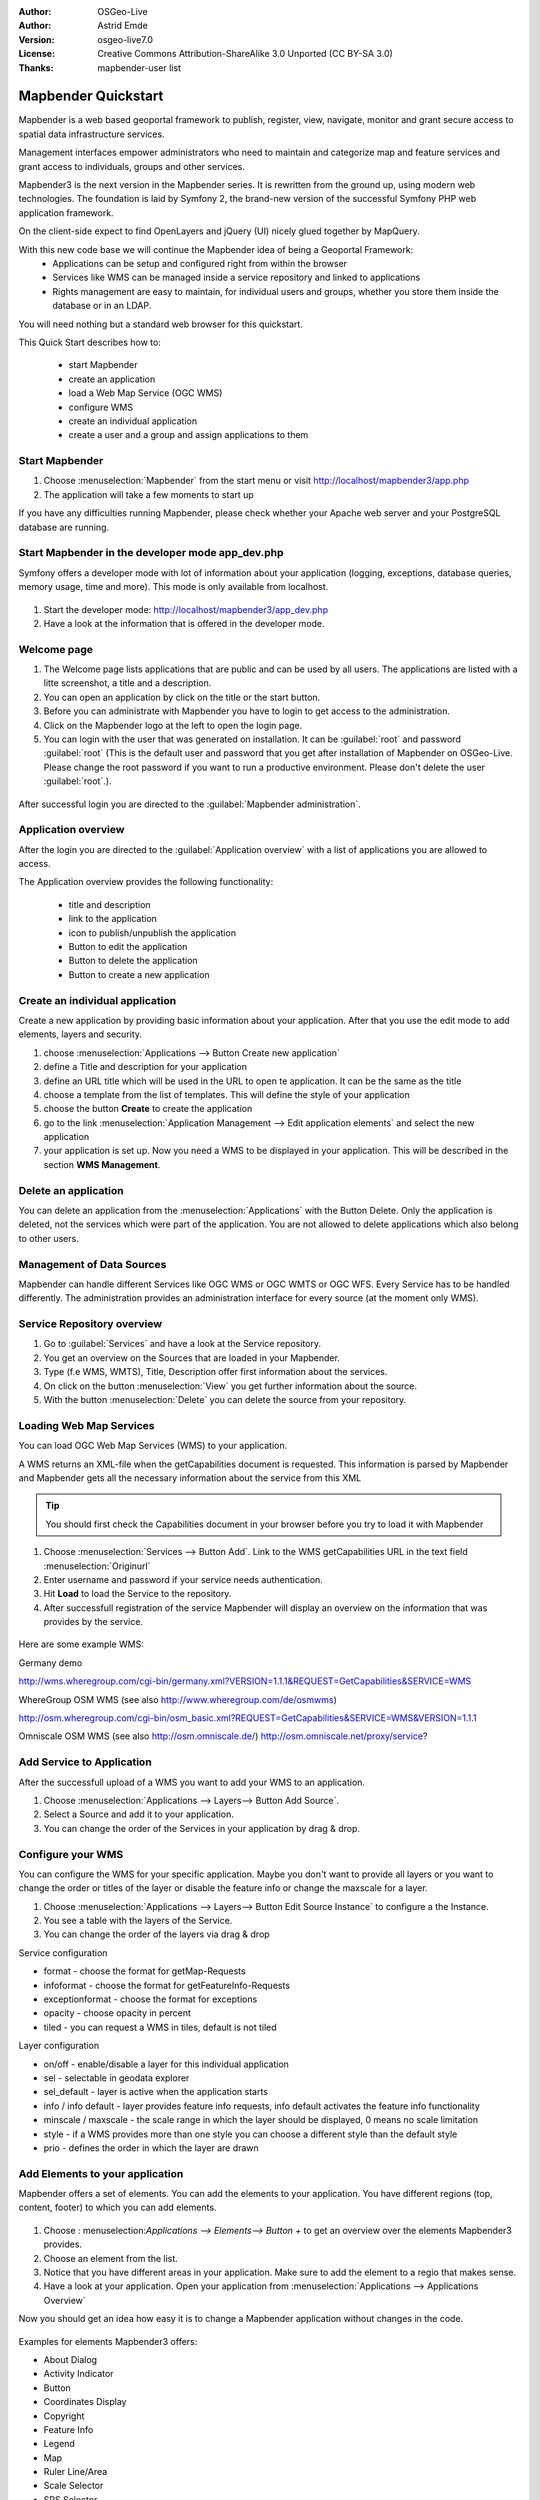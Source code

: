 :Author: OSGeo-Live
:Author: Astrid Emde
:Version: osgeo-live7.0
:License: Creative Commons Attribution-ShareAlike 3.0 Unported  (CC BY-SA 3.0)
:Thanks: mapbender-user list

.. image:: ../../../../_static/mapbender3_logo.png
  :scale: 100 %
  :alt: project logo
  :align: right

########################
Mapbender Quickstart 
########################

Mapbender is a web based geoportal framework to publish, register, view, navigate, monitor and grant secure access to spatial data infrastructure services. 

Management interfaces empower administrators who need to maintain and categorize map and feature services and grant access to individuals, groups and other services. 

Mapbender3 is the next version in the Mapbender series. It is rewritten from the ground up, using modern web technologies. The foundation is laid by Symfony 2, the brand-new version of the successful Symfony PHP web application framework.

On the client-side expect to find OpenLayers and jQuery (UI) nicely glued together by MapQuery.

With this new code base we will continue the Mapbender idea of being a Geoportal Framework:
  * Applications can be setup and configured right from within the browser
  * Services like WMS can be managed inside a service repository and linked to applications
  * Rights management are easy to maintain, for individual users and groups, whether you store them inside the database or in an LDAP. 

You will need nothing but a standard web browser for this quickstart.

This Quick Start describes how to:

  * start Mapbender
  * create an application 
  * load a Web Map Service (OGC WMS)
  * configure WMS
  * create an individual application
  * create a user and a group and assign applications to them

Start Mapbender
================================================================================

#. Choose  :menuselection:`Mapbender` from the start menu or visit http://localhost/mapbender3/app.php


#. The application will take a few moments to start up

If you have any difficulties running Mapbender, please check whether your Apache web server and your PostgreSQL database are running.


Start Mapbender in the developer mode app_dev.php
=================================================
Symfony offers a developer mode with lot of information about your application (logging, exceptions, database queries, memory usage, time and more). This mode is only available from localhost.

  .. image:: figures/mapbender3_app_dev.png
     :scale: 80

#. Start the developer mode: http://localhost/mapbender3/app_dev.php

#. Have a look at the information that is offered in the developer mode.

  .. image:: figures/mapbender3_app_dev_controller.png
     :scale: 80


Welcome page
================================================================================

#. The Welcome page lists applications that are public and can be used by all users. The applications are listed with a litte screenshot, a title and a description.

#. You can open an application by click on the title or the start button.

#. Before you can administrate with Mapbender you have to login to get access to the administration.

#. Click on the Mapbender logo at the left to open the login page.

#. You can login with the user that was generated on installation. It can be :guilabel:`root` and password :guilabel:`root` (This is the default user and password that you get after installation of Mapbender on OSGeo-Live. Please change the root password if you want to run a productive environment. Please don't delete the user :guilabel:`root`.).
  
  .. image:: figures/mapbender3_welcome.png
     :scale: 80

After successful login you are directed to the :guilabel:`Mapbender administration`.



Application overview
================================================================================
After the login you are directed to the :guilabel:`Application overview` with a list of applications you are allowed to access.

The Application overview provides the following functionality:

 * title and description
 * link to the application
 * icon to publish/unpublish the application
 * Button to edit the application 
 * Button to delete the application 
 * Button to create a new application 

  .. NOT IMPLEMENTED YET: In Mapbender you have template applications, that you can use to set up your own applications.

  .. image:: figures/mapbender3_application_overview.png
     :scale: 80


Create an individual application
================================================================================

Create a new application by providing basic information about your application. After that you use the edit mode to add elements, layers and security.

#. choose :menuselection:`Applications --> Button Create new application`

#. define a Title and description for your application

#. define an URL title which will be used in the URL to open te application. It can be the same as the title

#. choose a template from the list of templates. This will define the style of your application

#. choose the button **Create** to create the application

#. go to the link :menuselection:`Application Management --> Edit application elements` and select the new application

#. your application is set up. Now you need a WMS to be displayed in your application. This will be described in the section **WMS Management**.

  .. image:: figures/mapbender3_create_application.png
     :scale: 80

..
  NOT IMPLEMENTED YET
  Copy or rename an application
  ================================================================================
 You also can create a new application by copying an existing application. Go t  o :menuselection:`Application Management --> Rename/copy application`, choose the application you want to copy and define a name for the new application. This functionality not only copies the application, it also copies the services of the application and the user/groups (optional). That means that the new application already has map services and the user and groups which have access to the copied application will have access to the new application too.

Delete an application
================================================================================
You can delete an application from the :menuselection:`Applications` with the Button Delete. Only the application is deleted, not the services which were part of the application. 
You are not allowed to delete applications which also belong to other users.

..
  NOT IMPLEMENTED YET
  Export an application
  ================================================================================
  You can export an application as SQL with :menuselection:`Application Management --> Export  application (SQL)`. The SQL contains all the definitions of the application elements and can be imported in another Mapbender installation. 

  .. tip:: The export of an application does not contain the service information and the informations about user and group access.



Management of Data Sources
=================================
Mapbender can handle different Services like OGC WMS or OGC WMTS or OGC WFS. Every Service has to be handled differently. The administration provides an administration interface for every source (at the moment only WMS). 

Service Repository overview
=============================

#. Go to :guilabel:`Services` and have a look at the Service repository.

#. You get an overview on the Sources that are loaded in your Mapbender.

#. Type (f.e WMS, WMTS), Title, Description offer first information about the services.

#. On click on the button :menuselection:`View` you get further information about the source.

#. With the button :menuselection:`Delete` you can delete the source from your repository.


Loading Web Map Services
================================================================================
You can load OGC Web Map Services (WMS) to your application.

A WMS returns an XML-file when the getCapabilities document is requested. This information is parsed by Mapbender and Mapbender gets all the necessary information about the service from this XML

.. tip:: You should first check the Capabilities document in your browser before you try to load it with Mapbender

#. Choose :menuselection:`Services --> Button Add`. Link to the WMS getCapabilities URL in the text field :menuselection:`Originurl` 

#. Enter username and password if your service needs authentication.

#. Hit **Load** to load the Service to the repository.

#. After successfull registration of the service Mapbender will display an overview on the information that was provides by the service.

  .. image:: figures/mapbender3_wms_load.png
     :scale: 80


Here are some example WMS:

Germany demo 

http://wms.wheregroup.com/cgi-bin/germany.xml?VERSION=1.1.1&REQUEST=GetCapabilities&SERVICE=WMS 

WhereGroup OSM WMS (see also http://www.wheregroup.com/de/osmwms)

http://osm.wheregroup.com/cgi-bin/osm_basic.xml?REQUEST=GetCapabilities&SERVICE=WMS&VERSION=1.1.1

Omniscale OSM WMS (see also http://osm.omniscale.de/)
http://osm.omniscale.net/proxy/service?
 

.. NOT YET IMPLEMENTED
  .. tip:: Create a container application and upload every WMS just once to this container application. You can transfer the WMS from this container to other aplications. When you update the WMS the possible changes will appear in all applications that contain this WMS. You easily can copy a WMS from one to another application with the menu entry *Link WMS to application*.


Add Service to Application
==========================
After the successfull upload of a WMS you want to add your WMS to an application.

#. Choose :menuselection:`Applications --> Layers--> Button Add Source`. 

#. Select a Source and add it to your application.

#. You can change the order of the Services in your application by drag & drop.
	
  .. image:: figures/mapbender3_add_source_to_application.png
     :scale: 80

Configure your WMS
================================================================================
You can configure the WMS for your specific application. Maybe you don't want to provide all layers or you want to change the order or titles of the layer or disable the feature info or change the maxscale for a layer.

#. Choose :menuselection:`Applications --> Layers--> Button Edit Source Instance` to configure a the Instance.

#. You see a table with the layers of the Service. 

#. You can change the order of the layers via drag & drop

.. image:: figures/mapbender3_wms_application_settings.png
  :scale: 80

Service configuration

* format - choose the format for getMap-Requests
* infoformat - choose the format for getFeatureInfo-Requests
* exceptionformat - choose the format for exceptions
* opacity - choose opacity in percent
* tiled - you can request a WMS in tiles, default is not tiled


Layer configuration

* on/off - enable/disable a layer for this individual application
* sel - selectable in geodata explorer
* sel_default - layer is active when the application starts
* info / info default - layer provides feature info requests, info default activates the feature info functionality
* minscale / maxscale - the scale range in which the layer should be displayed, 0 means no scale limitation
* style - if a WMS provides more than one style you can choose a different style than the default style
* prio - defines the order in which the layer are drawn


Add Elements to your application
================================
Mapbender offers a set of elements. You can add the elements to your application. You have different regions (top, content, footer) to which you can add elements.

  .. image:: figures/mapbender3_application_add_element.png
     :scale: 80

#. Choose : menuselection:`Applications --> Elements--> Button +` to get an overview over the elements Mapbender3 provides.

#. Choose an element from the list.

#. Notice that you have different areas in your application. Make sure to add the element to a regio that makes sense.

#. Have a look at your application. Open your application from :menuselection:`Applications --> Applications Overview`

Now you should get an idea how easy it is to change a Mapbender application without changes in the code. 

  .. image:: figures/mapbender3_application_elements.png
     :scale: 80

.. NOT IMPLEMENTED YET 
 When you select an element for example **map** you see that the element has a set of attributes. These attributes are HTML attributes. By defining a Mapbender element you define an HTML element. On start of your application Mapbender will create an HTML page from all defined elements.

Examples for elements Mapbender3 offers:

* About Dialog
* Activity Indicator
* Button
* Coordinates Display
* Copyright
* Feature Info
* Legend
* Map
* Ruler Line/Area
* Scale Selector
* SRS Selector
* Table of Content
* Navigation Bar

You find detailed information on every elements at the http://doc.mapbender3.org/en/bundles/Mapbender/CoreBundle/index.html.

.. Link does not work like this: doc:`Mapbender3 element documentation <bundles/Mapbender/WmsBundle/index>`.


Try it yourself
================================================================================

* add a map to the content of your application
* add a table of content to the content of your application
* add a button that opens the table of content to the top of your application
* add the navigation to the content
* add a copyright and change the copyright text
* add a SRS Selector to the footer


User and group management
=========================
An access to Mapbender requires authentication. Only public applications can be used by everyone. 

A user has permissions to access one or a set of applications and services.

.. NOT IMPLEMENTED YET
  There is no inherent difference between roles like :guilabel:`guest`, :guilabel:`operator` or :guilabel:`administrator`. The :guilabel:`role` of a user depends on the functionality and services the user has access through his applications.


Create a user
================================================================================

#. To create a user go to :guilabel:`Users -> Button Create new user`.

#. Choose a name and a password for your user. 

#. Provide an email address for the user.

#. Save your new user.

.. image:: figures/mapbender3_create_user.png
     :scale: 80 


Create a group
================================================================================
#. Create a group by :menuselection:`Users --> Groups --> Button Create new group`. 

#. Define a name and a description for your group.

#. Save your new group.


Assign applications to user/group
================================================================================

#. Assign a user to a group by :menuselection:`Users --> Group --> Edit your Group`. 

#. Choose one or more users you want to add to the group at :menuselection:`Users`.

#. Assign a user by :menuselection:`Users --> Users --> Edit --> Groups` to a group. 

  .. image:: figures/mapbender3_assign_user_to_group.png
     :scale: 80
 

Roles
=====
Mapbender3 provides different roles you can assign to a group.

* Can administrate everything (super admin) 
* Can administrate users & groups 
* Can administrate applications 

#. Assign roles to a group by :menuselection:`Users --> Group --> Edit your Group --> Roles`.

  .. image:: figures/mapbender3_roles.png
     :scale: 80 


Assign an Application to a User/Group
======================================
#. Edit your application by :menuselection:`Applications --> Edit`

#. Choose :menuselection:`Security`

#. Publish/unpublish your application

#. Set permission like View Edit Delete Undelete Operator Master Owner 

#. Assign an application to a user/group

#. Test your configuration!

#. Logout from Mapbender by :menuselection:`Logout`.

#. Login as the new user

  .. image:: figures/mapbender3_security.png
     :scale: 80


Things to try
================================================================================

Here are some additional challenges for you to try:

#. Try to load some WMS in your application. Try to configure your WMS.

#. Try to create an individual application.


What Next?
================================================================================

This is only the first step on the road to using Mapbender3. There is a lot more functionality you can try.

Mapbender Project home
htp://mapbender.org

Mapbender3 Webside

  http://mapbender3.org/

You find tutorials at

  http://doc.mapbender3.org
  http://api.mapbender3.org


Get to know Mapbender on 
	
	http://projects.mapbender.osgeo.org

Get involved in the project

	http://www.mapbender.org/Community
